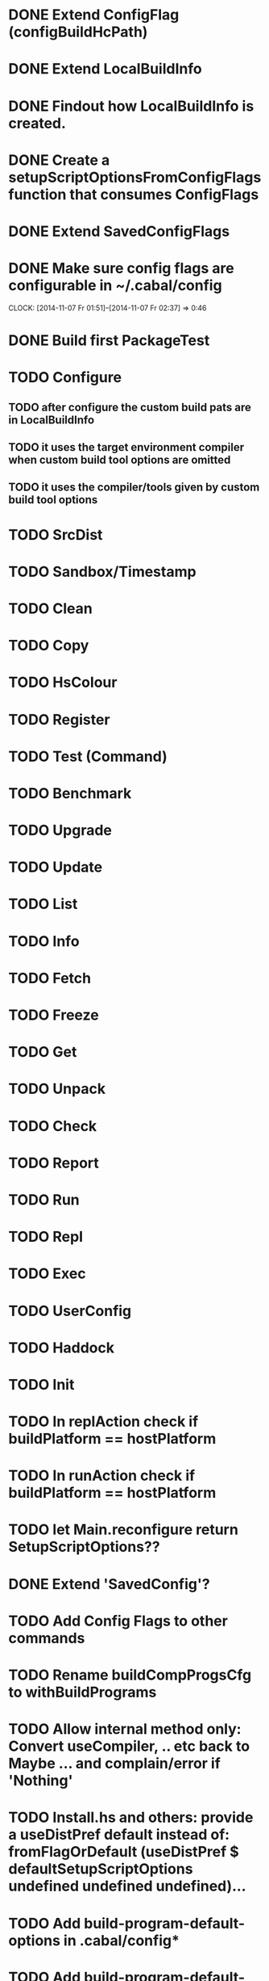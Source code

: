 * DONE Extend ConfigFlag (configBuildHcPath)
* DONE Extend LocalBuildInfo
* DONE Findout how LocalBuildInfo is created.
* DONE Create a setupScriptOptionsFromConfigFlags function that consumes ConfigFlags
* DONE Extend SavedConfigFlags
* DONE Make sure config flags are configurable in ~/.cabal/config
  CLOCK: [2014-11-07 Fr 01:51]--[2014-11-07 Fr 02:37] =>  0:46

* DONE Build first PackageTest
* TODO Configure
** TODO after configure the custom build pats are in LocalBuildInfo
** TODO it uses the target environment compiler when custom build tool options are omitted
** TODO it uses the compiler/tools given by custom build tool options
* TODO SrcDist
* TODO Sandbox/Timestamp
* TODO Clean
* TODO Copy
* TODO HsColour
* TODO Register
* TODO Test (Command)
* TODO Benchmark
* TODO Upgrade
* TODO Update
* TODO List
* TODO Info
* TODO Fetch
* TODO Freeze
* TODO Get
* TODO Unpack
* TODO Check
* TODO Report
* TODO Run
* TODO Repl
* TODO Exec
* TODO UserConfig
* TODO Haddock
* TODO Init
* TODO In replAction check if buildPlatform == hostPlatform
* TODO In runAction check if buildPlatform == hostPlatform
* TODO let Main.reconfigure return SetupScriptOptions??
* DONE Extend 'SavedConfig'?
* TODO Add Config Flags to other commands
* TODO Rename buildCompProgsCfg to withBuildPrograms
* TODO Allow internal method only: Convert useCompiler, .. etc back to Maybe ... and complain/error if 'Nothing'
* TODO Install.hs and others: provide a useDistPref default instead of: fromFlagOrDefault (useDistPref $ defaultSetupScriptOptions undefined undefined undefined)...
* TODO Add build-program-default-options in .cabal/config*
* TODO Add build-program-default-locations in .cabal/config
